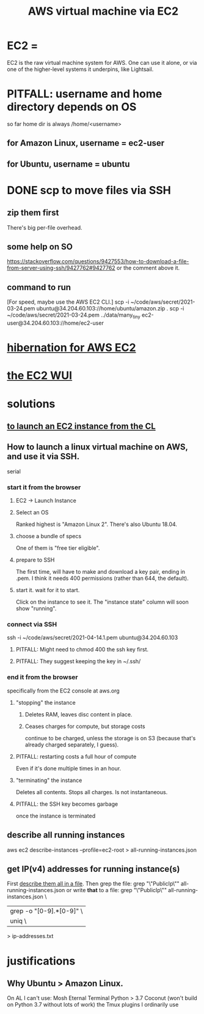 :PROPERTIES:
:ID:       da25bd69-a967-4393-bfa7-817f4c7eaa47
:ROAM_ALIASES: "EC2" "AWS EC2"
:END:
#+title: AWS virtual machine via EC2
* EC2 =
  EC2 is the raw virtual machine system for AWS.
  One can use it alone,
  or via one of the higher-level systems it underpins,
  like Lightsail.
* PITFALL: username and home directory depends on OS
  so far home dir is always /home/<username>
** for Amazon Linux, username = ec2-user
** for Ubuntu, username = ubuntu
* DONE scp to move files via SSH
** zip them first
   There's big per-file overhead.
** some help on SO
  https://stackoverflow.com/questions/9427553/how-to-download-a-file-from-server-using-ssh/9427762#9427762
  or the comment above it.
** command to run
   [For speed, maybe use the AWS EC2 CLI.]
   scp  -i  ~/code/aws/secret/2021-03-24.pem  ubuntu@34.204.60.103://home/ubuntu/amazon.zip .
   scp  -i  ~/code/aws/secret/2021-03-24.pem  ../data/many_tiny ec2-user@34.204.60.103://home/ec2-user
* [[id:4e174852-e887-4a8b-a2ab-6a9ea6718f31][hibernation for AWS EC2]]
* [[id:4e2fe518-b70d-4851-aba1-17f589e78972][the EC2 WUI]]
* solutions
** [[id:0719b01d-8ed6-4e10-a572-4c1d27de98df][to launch an EC2 instance from the CL]]
** How to launch a linux virtual machine on AWS, and use it via SSH.
   serial
*** start it from the browser
**** EC2 -> Launch Instance
**** Select an OS
     Ranked highest is "Amazon Linux 2".
     There's also Ubuntu 18.04.
**** choose a bundle of specs
     One of them is "free tier eligible".
**** prepare to SSH
     The first time, will have to make and download a key pair,
     ending in .pem.
     I think it needs 400 permissions (rather than 644, the default).
**** start it. wait for it to start.
     Click on the instance to see it.
     The "instance state" column will soon show "running".
*** connect via SSH
    ssh  -i  ~/code/aws/secret/2021-04-14.1.pem  ubuntu@34.204.60.103
**** PITFALL: Might need to chmod 400 the ssh key first.
**** PITFALL: They suggest keeping the key in ~/.ssh/
*** end it from the browser
    specifically from the EC2 console at aws.org
**** "stopping" the instance
***** Deletes RAM, leaves disc content in place.
***** Ceases charges for compute, but storage costs
      continue to be charged,
      unless the storage is on S3
      (because that's already charged separately, I guess).
**** PITFALL: restarting costs a full hour of compute
     Even if it's done multiple times in an hour.
**** "terminating" the instance
     Deletes all contents.
     Stops all charges.
     Is not instantaneous.
**** PITFALL: the SSH key becomes garbage
     once the instance is terminated
** describe all running instances
   :PROPERTIES:
   :ID:       ce3a8d0b-7e44-4457-a7d6-23c33288f75c
   :END:
   aws ec2 describe-instances --profile=ec2-root > all-running-instances.json
** get IP(v4) addresses for running instance(s)
   First [[id:ce3a8d0b-7e44-4457-a7d6-23c33288f75c][describe them all in a file]].
   Then grep the file:
     grep "\"PublicIp\"" all-running-instances.json
   or write *that* to a file:
     grep "\"PublicIp\"" all-running-instances.json \
       | grep -o "[0-9].*[0-9]"                     \
       | uniq                                       \
       > ip-addresses.txt
* justifications
** Why Ubuntu > Amazon Linux.
   :PROPERTIES:
   :ID:       4c094d05-b478-47b2-95c3-173aed34abf6
   :END:
   On AL I can't use:
     Mosh
     Eternal Terminal
     Python > 3.7
     Coconut (won't build on Python 3.7 without lots of work)
     the Tmux plugins I ordinarily use
